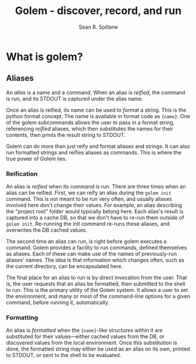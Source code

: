 #+TITLE: Golem - discover, record, and run
#+AUTHOR: Sean R. Spillane
* What is golem?
** Aliases
   An /alias/ is a name and a command. When an alias is /reified/, the command
   is run, and its STDOUT is captured under the alias name.

   Once an alias is reified, its name can be used to /format/ a string. This is
   the python format concept. The name is available in format code as ={name}=.
   One of the golem subcommands allows the user to pass in a format string,
   referencing /reified/ aliases, which then substitutes the names for their
   contents, then prints the result string to STDOUT.

   Golem can do more than just reify and format aliases and strings. It can also
   run formatted strings and reifies aliases as commands. This is where the true
   power of Golem lies.

*** Reification
    An alias is /reified/ when its command is run. There are three times when an
    alias can be reified. First, we can reify an alias during the =golem init=
    command. This is not meant to be run very often, and usually aliases
    involved here don't change their values. For example, an alias describing
    the "project root" folder would typically belong here. Each alias's result
    is captured into a cache DB, so that we don't have to re-run them outside of
    =golem init=. Re-running the init command re-runs these aliases, and
    overwrites the DB cached values.

    The second time an alias can run, is right before golem executes a command.
    Golem provides a facility to run commands, defined themselves as aliases.
    Each of these can make use of the names of previously-run aliases' names.
    The idea is that information which changes often, such as the current
    directory, can be encapsulated here.

    The final place for an alias to run is by direct invocation from the user.
    That is, the user requests that an alias be formatted, then submitted to the
    shell to run. This is the primary utility of the Golem system. It allows a
    user to set the environment, and many or most of the command-line options
    for a given command, before running it, automatically.

*** Formatting
    An alias is /formatted/ when the ={name}=-like structures within it are
    substituted for their values---either cached values from the DB, or
    discovered values from the local environment. Once this substitution is
    done, the formatted string may either be used as an alias on its own,
    printed to STDOUT, or sent to the shell to be evaluated.
